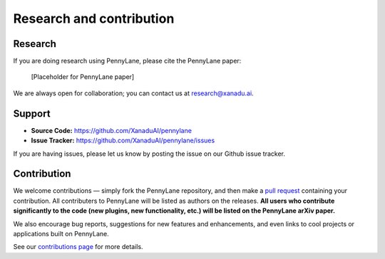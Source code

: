 .. _research:

Research and contribution
=========================

Research
--------

If you are doing research using PennyLane, please cite the PennyLane paper:

  [Placeholder for PennyLane paper]

We are always open for collaboration; you can contact us at research@xanadu.ai.

Support
-------

- **Source Code:** https://github.com/XanaduAI/pennylane
- **Issue Tracker:** https://github.com/XanaduAI/pennylane/issues

If you are having issues, please let us know by posting the issue on our Github issue tracker.



Contribution
------------

We welcome contributions — simply fork the PennyLane repository, and then make a
`pull request <https://help.github.com/articles/about-pull-requests/>`_ containing your contribution. All contributers to PennyLane will be listed as authors on the releases. **All users who contribute significantly to the code (new plugins, new functionality, etc.) will be listed on the PennyLane arXiv paper.**

We also encourage bug reports, suggestions for new features and enhancements, and even links to cool projects or applications built on PennyLane.

See our `contributions page <https://github.com/XanaduAI/pennylane/blob/master/.github/CONTRIBUTING.md>`_
for more details.
